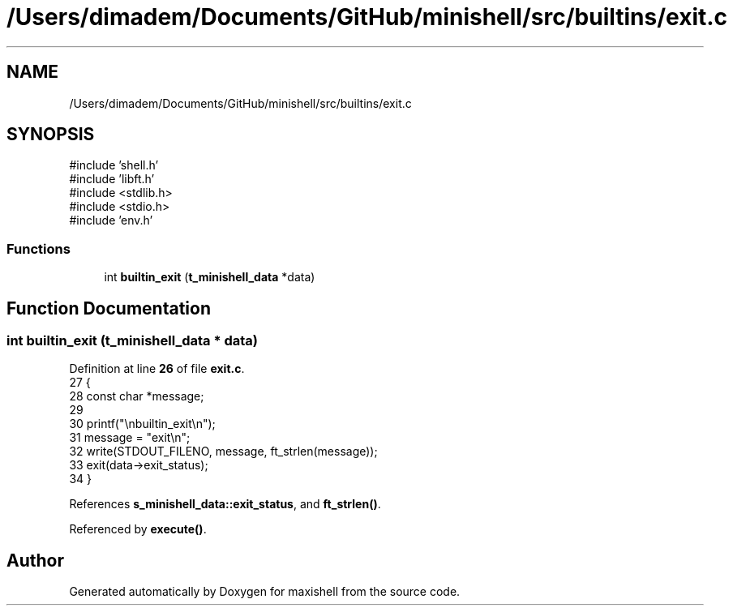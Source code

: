 .TH "/Users/dimadem/Documents/GitHub/minishell/src/builtins/exit.c" 3 "Version 1" "maxishell" \" -*- nroff -*-
.ad l
.nh
.SH NAME
/Users/dimadem/Documents/GitHub/minishell/src/builtins/exit.c
.SH SYNOPSIS
.br
.PP
\fR#include 'shell\&.h'\fP
.br
\fR#include 'libft\&.h'\fP
.br
\fR#include <stdlib\&.h>\fP
.br
\fR#include <stdio\&.h>\fP
.br
\fR#include 'env\&.h'\fP
.br

.SS "Functions"

.in +1c
.ti -1c
.RI "int \fBbuiltin_exit\fP (\fBt_minishell_data\fP *data)"
.br
.in -1c
.SH "Function Documentation"
.PP 
.SS "int builtin_exit (\fBt_minishell_data\fP * data)"

.PP
Definition at line \fB26\fP of file \fBexit\&.c\fP\&.
.nf
27 {
28     const char  *message;
29 
30     printf("\\nbuiltin_exit\\n");
31     message = "exit\\n";
32     write(STDOUT_FILENO, message, ft_strlen(message));
33     exit(data\->exit_status);
34 }
.PP
.fi

.PP
References \fBs_minishell_data::exit_status\fP, and \fBft_strlen()\fP\&.
.PP
Referenced by \fBexecute()\fP\&.
.SH "Author"
.PP 
Generated automatically by Doxygen for maxishell from the source code\&.

